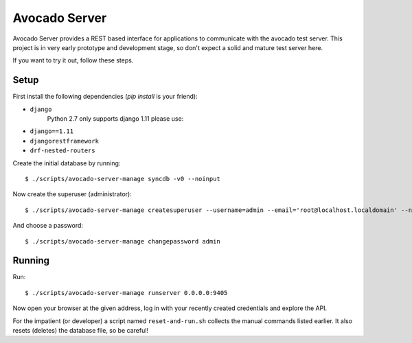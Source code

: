 .. _intro::

Avocado Server
==============

Avocado Server provides a REST based interface for applications to communicate with the avocado test server.
This project is in very early prototype and development stage, so don't expect a solid and mature test server here.

If you want to try it out, follow these steps.

Setup
~~~~~

First install the following dependencies (`pip install` is your friend):

* ``django`` 
   Python 2.7 only supports django 1.11 please use:
* ``django==1.11``
* ``djangorestframework``
* ``drf-nested-routers``

Create the initial database by running::

   $ ./scripts/avocado-server-manage syncdb -v0 --noinput

Now create the superuser (administrator)::

   $ ./scripts/avocado-server-manage createsuperuser --username=admin --email='root@localhost.localdomain' --noinput

And choose a password::

   $ ./scripts/avocado-server-manage changepassword admin

Running
~~~~~~~

Run::

   $ ./scripts/avocado-server-manage runserver 0.0.0.0:9405

Now open your browser at the given address, log in with your recently created credentials and explore the API.

For the impatient (or developer) a script named ``reset-and-run.sh`` collects
the manual commands listed earlier. It also resets (deletes) the database file, so be careful!
